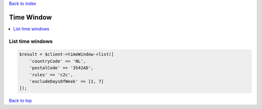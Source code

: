 .. _top:
.. title:: Time Window

`Back to index <index.rst>`_

===========
Time Window
===========

.. contents::
    :local:


List time windows
`````````````````

.. code-block:: php
    
    $result = $client->timeWindow->list([
        'countryCode' => 'NL',
        'postalCode' => '3542AD',
        'rules' => 'c2c',
        'excludeDaysOfWeek' => [1, 7]
    ]);


`Back to top <#top>`_